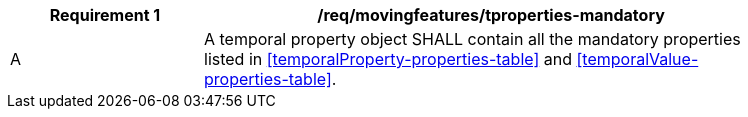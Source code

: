 [[req_mf_mandatory-tproperties]]
[width="90%",cols="2,6a",options="header"]
|===
^|*Requirement {counter:req-id}* |*/req/movingfeatures/tproperties-mandatory*
^|A |A temporal property object SHALL contain all the mandatory properties listed in <<temporalProperty-properties-table>> and <<temporalValue-properties-table>>.
|===